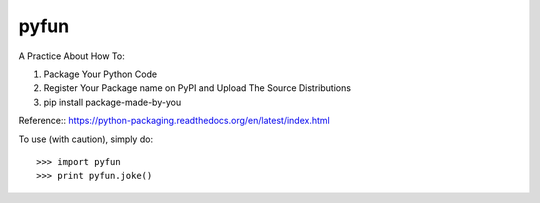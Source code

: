 pyfun
-------------------------------------------------------------------------
A Practice About How To::

1. Package Your Python Code
2. Register Your Package name on PyPI and Upload The Source Distributions
3. pip install package-made-by-you


Reference::
https://python-packaging.readthedocs.org/en/latest/index.html

To use (with caution), simply do::

   >>> import pyfun
   >>> print pyfun.joke()

